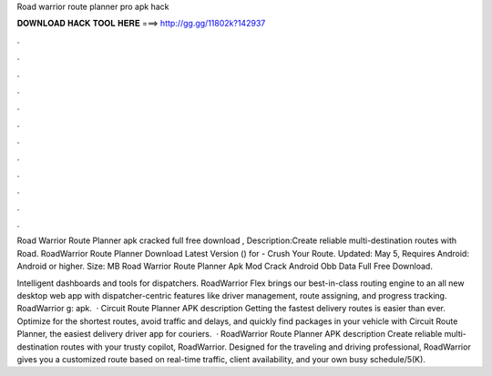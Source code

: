 Road warrior route planner pro apk hack



𝐃𝐎𝐖𝐍𝐋𝐎𝐀𝐃 𝐇𝐀𝐂𝐊 𝐓𝐎𝐎𝐋 𝐇𝐄𝐑𝐄 ===> http://gg.gg/11802k?142937



.



.



.



.



.



.



.



.



.



.



.



.

Road Warrior Route Planner apk cracked full free download , Description:Create reliable multi-destination routes with Road. RoadWarrior Route Planner Download Latest Version () for  - Crush Your Route. Updated: May 5, Requires Android: Android or higher. Size: MB Road Warrior Route Planner Apk Mod Crack Android Obb Data Full Free Download.

Intelligent dashboards and tools for dispatchers. RoadWarrior Flex brings our best-in-class routing engine to an all new desktop web app with dispatcher-centric features like driver management, route assigning, and progress tracking. RoadWarrior g: apk.  · Circuit Route Planner APK description Getting the fastest delivery routes is easier than ever. Optimize for the shortest routes, avoid traffic and delays, and quickly find packages in your vehicle with Circuit Route Planner, the easiest delivery driver app for couriers.  · RoadWarrior Route Planner APK description Create reliable multi-destination routes with your trusty copilot, RoadWarrior. Designed for the traveling and driving professional, RoadWarrior gives you a customized route based on real-time traffic, client availability, and your own busy schedule/5(K).
